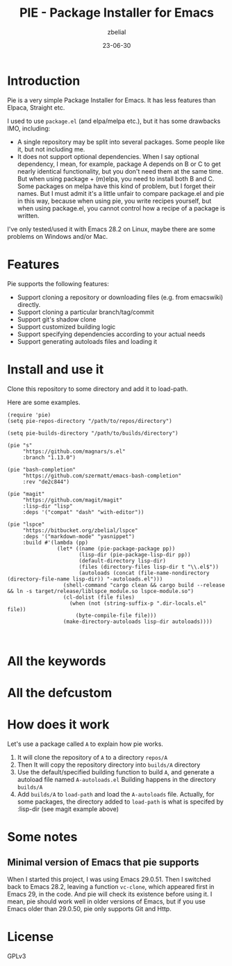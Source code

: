 #+TITLE: PIE - Package Installer for Emacs
#+AUTHOR: zbelial
#+EMAIL: zjyzhaojiyang@gmail.com
#+STARTUP: overview 
#+STARTUP: hidestars
#+STARTUP: latexpreview
#+CATEGORIES: Emacs Package
#+DESCRIPTION: DESCRIPTION
#+Date: 23-06-30

* Introduction
  Pie is a very simple Package Installer for Emacs. It has less features than Elpaca, Straight etc.

  I used to use =package.el= (and elpa/melpa etc.), but it has some drawbacks IMO, including:
  - A single repository may be split into several packages.
    Some people like it, but not including me.
  - It does not support optional dependencies.
    When I say optional dependency, I mean, for example, package A depends on B or C to get nearly identical functionality, but you don't need them at the same time. But when using package + (m)elpa, you need to install both B and C. Some packages on melpa have this kind of problem, but I forget their names.
    But I must admit it's a little unfair to compare package.el and pie in this way, because when using pie, you write recipes yourself, but when using package.el, you cannot control how a recipe of a package is written.

  I've only tested/used it with Emacs 28.2 on Linux, maybe there are some problems on Windows and/or Mac.

* Features
  Pie supports the following features:
  - Support cloning a repository or downloading files (e.g. from emacswiki) directly.
  - Support cloning a particular branch/tag/commit
  - Support git's shadow clone
  - Support customized building logic
  - Support specifying dependencies according to your actual needs
  - Support generating autoloads files and loading it

* Install and use it
  Clone this repository to some directory and add it to load-path.
  
  Here are some examples.

  #+BEGIN_SRC elisp
    (require 'pie)
    (setq pie-repos-directory "/path/to/repos/directory")

    (setq pie-builds-directory "/path/to/builds/directory")

    (pie "s"
         "https://github.com/magnars/s.el"
         :branch "1.13.0")

    (pie "bash-completion"
         "https://github.com/szermatt/emacs-bash-completion"
         :rev "de2c844")

    (pie "magit"
         "https://github.com/magit/magit"
         :lisp-dir "lisp"
         :deps '("compat" "dash" "with-editor"))

    (pie "lspce"
         "https://bitbucket.org/zbelial/lspce"
         :deps '("markdown-mode" "yasnippet")
         :build #'(lambda (pp)
                    (let* ((name (pie-package-package pp))
                           (lisp-dir (pie-package-lisp-dir pp))
                           (default-directory lisp-dir)
                           (files (directory-files lisp-dir t "\\.el$"))
                           (autoloads (concat (file-name-nondirectory (directory-file-name lisp-dir)) "-autoloads.el")))
                      (shell-command "cargo clean && cargo build --release && ln -s target/release/liblspce_module.so lspce-module.so")
                      (cl-dolist (file files)
                        (when (not (string-suffix-p ".dir-locals.el" file))
                          (byte-compile-file file)))
                      (make-directory-autoloads lisp-dir autoloads))))


  #+END_SRC

* All the keywords
* All the defcustom
* How does it work
  Let's use a package called ~A~ to explain how pie works.
  1. It will clone the repository of ~A~ to a directory =repos/A=
  2. Then It will copy the repository directory into =builds/A= directory
  3. Use the default/specified building function to build ~A~, and generate a autoload file named =A-autoloads.el=
     Building happens in the directory =builds/A=
  4. Add =builds/A= to =load-path= and load the =A-autoloads= file.
     Actually, for some packages, the directory added to =load-path= is what is specifed by :lisp-dir (see magit example above) 

  
* Some notes
** Minimal version of Emacs that pie supports
   When I started this project, I was using Emacs 29.0.51.
   Then I switched back to Emacs 28.2, leaving a function =vc-clone=, which appeared first in Emacs 29, in the code. And pie will check its existence before using it.
   I mean, pie should work well in older versions of Emacs, but if you use Emacs older than 29.0.50, pie only supports Git and Http.
* License
  GPLv3
  
